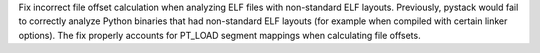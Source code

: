 Fix incorrect file offset calculation when analyzing ELF files with
non-standard ELF layouts. Previously, pystack would fail to correctly analyze
Python binaries that had non-standard ELF layouts (for example when compiled
with certain linker options). The fix properly accounts for PT_LOAD segment
mappings when calculating file offsets.
